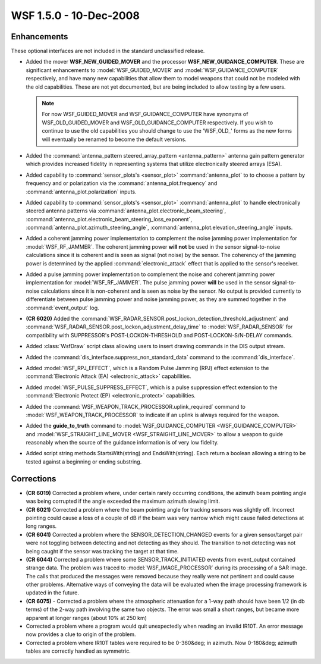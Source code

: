 .. ****************************************************************************
.. CUI
..
.. The Advanced Framework for Simulation, Integration, and Modeling (AFSIM)
..
.. The use, dissemination or disclosure of data in this file is subject to
.. limitation or restriction. See accompanying README and LICENSE for details.
.. ****************************************************************************

.. _wsf_1.5.0:

WSF 1.5.0 - 10-Dec-2008
-----------------------

Enhancements
============

These optional interfaces are not included in the standard unclassified release.

* Added the mover **WSF_NEW_GUIDED_MOVER** and the processor **WSF_NEW_GUIDANCE_COMPUTER**. These are significant
  enhancements to :model:`WSF_GUIDED_MOVER` and :model:`WSF_GUIDANCE_COMPUTER` respectively, and have many new capabilities that
  allow them to model weapons that could not be modeled with the old capabilities. These are not yet documented, but are
  being included to allow testing by a few users.

  .. note::

      For now WSF_GUIDED_MOVER and WSF_GUIDANCE_COMPUTER have synonyms of WSF_OLD_GUIDED_MOVER and
      WSF_OLD_GUIDANCE_COMPUTER respectively. If you wish to continue to use the old capabilities you should change to use
      the 'WSF_OLD\_' forms as the new forms will eventually be renamed to become the default versions.

* Added the :command:`antenna_pattern steered_array_pattern <antenna_pattern>` antenna gain pattern
  generator which provides increased fidelity in representing systems that utilize electronically steered arrays (ESA).

* Added capability to :command:`sensor_plots's <sensor_plot>` :command:`antenna_plot` to to choose a pattern
  by frequency and or polarization  via the :command:`antenna_plot.frequency` and
  :command:`antenna_plot.polarization` inputs.

* Added capability to :command:`sensor_plots's <sensor_plot>` :command:`antenna_plot` to handle
  electronically steered antenna patterns via
  :command:`antenna_plot.electronic_beam_steering`,
  :command:`antenna_plot.electronic_beam_steering_loss_exponent`,
  :command:`antenna_plot.azimuth_steering_angle`,
  :command:`antenna_plot.elevation_steering_angle` inputs.

* Added a coherent jamming power implementation to complement the noise jamming power implementation for
  :model:`WSF_RF_JAMMER`. The coherent jamming power **will not** be used in the sensor signal-to-noise calculations since it
  is coherent and is seen as signal (not noise) by the sensor. The coherency of the jamming power is determined by the
  applied :command:`electronic_attack` effect that is applied to the sensor's receiver.

* Added a pulse jamming power implementation to complement the noise and coherent jamming power implementation for
  :model:`WSF_RF_JAMMER`. The pulse jamming power **will** be used in the sensor signal-to-noise calculations since it is
  non-coherent and is seen as noise by the sensor. No output is provided currently to differentiate between pulse jamming
  power and noise jamming power, as they are summed together in the :command:`event_output` log.

* **(CR 6020)** Added the :command:`WSF_RADAR_SENSOR.post_lockon_detection_threshold_adjustment` and
  :command:`WSF_RADAR_SENSOR.post_lockon_adjustment_delay_time` to :model:`WSF_RADAR_SENSOR` for compatibility with SUPPRESSOR's
  POST-LOCKON-THRESHOLD and POST-LOCKON-S/N-DELAY commands.

* Added :class:`WsfDraw` script class allowing users to insert drawing commands in the DIS output stream.

* Added the :command:`dis_interface.suppress_non_standard_data` command to the :command:`dis_interface`.

* Added :model:`WSF_RPJ_EFFECT`, which is a Random Pulse Jamming (RPJ) effect extension to the
  :command:`Electronic Attack (EA) <electronic_attack>` capabilities.

* Added :model:`WSF_PULSE_SUPPRESS_EFFECT`, which is a pulse suppression effect extension to the
  :command:`Electronic Protect (EP) <electronic_protect>` capabilities.

* Added the :command:`WSF_WEAPON_TRACK_PROCESSOR.uplink_required` command to :model:`WSF_WEAPON_TRACK_PROCESSOR` to indicate
  if an uplink is always required for the weapon.

* Added the **guide_to_truth** command to :model:`WSF_GUIDANCE_COMPUTER <WSF_GUIDANCE_COMPUTER>` and
  :model:`WSF_STRAIGHT_LINE_MOVER <WSF_STRAIGHT_LINE_MOVER>` to allow a weapon to guide reasonably when the
  source of the guidance information is of very low fidelity.

* Added script string methods StartsWith(string) and EndsWith(string). Each return a boolean allowing a string to be
  tested against a beginning or ending substring.

Corrections
===========

* **(CR 6019)** Corrected a problem where, under certain rarely occurring conditions, the azimuth beam pointing
  angle was being corrupted if the angle exceeded the maximum azimuth slewing limit.

* **(CR 6021)** Corrected a problem where the beam pointing angle for tracking sensors was slightly off. Incorrect
  pointing could cause a loss of a couple of dB if the beam was very narrow which might cause failed detections at long
  ranges.

* **(CR 6041)** Corrected a problem where the SENSOR_DETECTION_CHANGED events for a given sensor/target pair were
  not toggling between detecting and not detecting as they should. The transition to not detecting was not being caught
  if the sensor was tracking the target at that time.

* **(CR 6044)** Corrected a problem where some SENSOR_TRACK_INITIATED events from event_output contained strange
  data. The problem was traced to :model:`WSF_IMAGE_PROCESSOR` during its processing of a SAR image. The calls that produced
  the messages were removed because they really were not pertinent and could cause other problems. Alternative ways of
  conveying the data will be evaluated when the image processing framework is updated in the future.

* **(CR 6075)** - Corrected a problem where the atmospheric attenuation for a 1-way path should have been 1/2 (in db
  terms) of the 2-way path involving the same two objects. The error was small a short ranges, but became more apparent
  at longer ranges (about 10% at 250 km)

* Corrected a problem where a program would quit unexpectedly when reading an invalid IR10T.
  An error message now provides a clue to origin of the problem.

* Corrected a problem where IR10T tables were required to be 0-360&deg; in azimuth.  Now
  0-180&deg; azimuth tables are correctly handled as symmetric.
